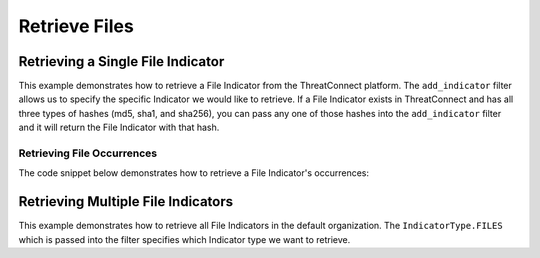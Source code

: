 Retrieve Files
^^^^^^^^^^^^^^

Retrieving a Single File Indicator
""""""""""""""""""""""""""""""""""

This example demonstrates how to retrieve a File Indicator from the ThreatConnect platform. The ``add_indicator`` filter allows us to specify the specific Indicator we would like to retrieve. If a File Indicator exists in ThreatConnect and has all three types of hashes (md5, sha1, and sha256), you can pass any one of those hashes into the ``add_indicator`` filter and it will return the File Indicator with that hash.

.. code-block:: python
    :emphasize-lines: 10-12,15-16

    # replace the line below with the standard, TC script heading described here:
    # https://docs.threatconnect.com/en/dev/python/python_sdk.html#standard-script-heading
    ...

    tc = ThreatConnect(api_access_id, api_secret_key, api_default_org, api_base_url)

    # instantiate Indicators object
    indicators = tc.indicators()

    # set a filter to retrieve a specific File Indicator
    filter1 = indicators.add_filter()
    filter1.add_indicator('8743b52063cd84097a65d1633f5c74f5')

    try:
        # retrieve the Indicators
        indicators.retrieve()
    except RuntimeError as e:
        print('Error: {0}'.format(e))
        sys.exit(1)

    # prove there is only one Indicator retrieved
    assert len(indicators) == 1

    # if the File Indicator was found, print some information about it
    for indicator in indicators:
        print(indicator.indicator)
        print(indicator.weblink)

        # File Indicator specific property giving the file size (in bytes)
        print(indicator.size)

Retrieving File Occurrences
+++++++++++++++++++++++++++

The code snippet below demonstrates how to retrieve a File Indicator's occurrences:

.. code-block:: python
    :emphasize-lines: 25-26,28-33

    # replace the line below with the standard, TC script heading described here:
    # https://docs.threatconnect.com/en/dev/python/python_sdk.html#standard-script-heading
    ...

    tc = ThreatConnect(api_access_id, api_secret_key, api_default_org, api_base_url)

    # instantiate Indicators object
    indicators = tc.indicators()

    # set a filter to retrieve a specific File Indicator
    filter1 = indicators.add_filter()
    filter1.add_indicator('8743b52063cd84097a65d1633f5c74f5')

    try:
        # retrieve the Indicators
        indicators.retrieve()
    except RuntimeError as e:
        print('Error: {0}'.format(e))
        sys.exit(1)

    # if the File was found, print some information about it
    for indicator in indicators:
        print(indicator.indicator)

        # load the file occurrences
        indicator.load_file_occurrence()

        # iterate through the Indicator's file occurrences
        for file_occurrence in indicator.file_occurrences:
            print(file_occurrence.date)
            print(file_occurrence.file_name)
            print(file_occurrence.id)
            print(file_occurrence.path)

Retrieving Multiple File Indicators
"""""""""""""""""""""""""""""""""""

This example demonstrates how to retrieve all File Indicators in the default organization. The ``IndicatorType.FILES`` which is passed into the filter specifies which Indicator type we want to retrieve.

.. code-block:: python
    :emphasize-lines: 1-2,13-14,17-18

    # this import allows us to specify which Indicator type we want to retrieve
    from threatconnect.Config.IndicatorType import IndicatorType

    # replace the line below with the standard, TC script heading described here:
    # https://docs.threatconnect.com/en/dev/python/python_sdk.html#standard-script-heading
    ...

    tc = ThreatConnect(api_access_id, api_secret_key, api_default_org, api_base_url)

    # instantiate Indicators object
    indicators = tc.indicators()

    # set a filter to retrieve File Indicators
    filter1 = indicators.add_filter(IndicatorType.FILES)

    try:
        # retrieve the Indicators
        indicators.retrieve()
    except RuntimeError as e:
        print('Error: {0}'.format(e))
        sys.exit(1)

    # iterate through the retrieved Files and print them
    for indicator in indicators:
        print(indicator)
